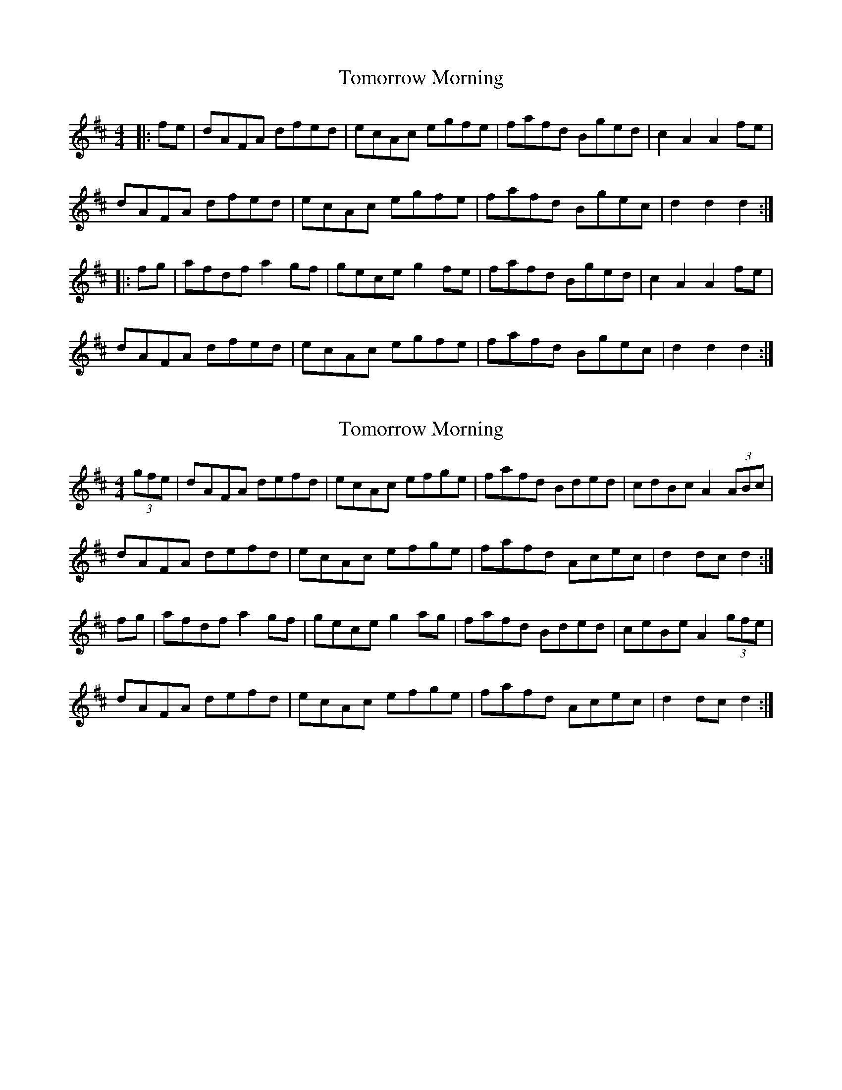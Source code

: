 X: 1
T: Tomorrow Morning
Z: Max Becher
S: https://thesession.org/tunes/2233#setting2233
R: hornpipe
M: 4/4
L: 1/8
K: Dmaj
|:fe|dAFA dfed|ecAc egfe|fafd Bged|c2A2A2 fe|
dAFA dfed|ecAc egfe|fafd Bgec|d2d2d2:|
|:fg|afdfa2gf|geceg2fe|fafd Bged|c2A2A2fe|
dAFA dfed|ecAc egfe|fafd Bgec|d2d2d2:|
X: 2
T: Tomorrow Morning
Z: tnoumarap
S: https://thesession.org/tunes/2233#setting5795
R: hornpipe
M: 4/4
L: 1/8
K: Dmaj
(3gfe|dAFA defd|ecAc efge|fafd Bded|cdBc A2 (3ABc|
dAFA defd|ecAc efge|fafd Acec|d2dc d2:|
fg|afdf a2gf|gece g2ag|fafd Bded|ceBe A2 (3gfe|
dAFA defd|ecAc efge|fafd Acec|d2dc d2:|
X: 3
T: Tomorrow Morning
Z: ceolachan
S: https://thesession.org/tunes/2233#setting15604
R: hornpipe
M: 4/4
L: 1/8
K: Dmaj
dAFA defd | ecAc efge | fafd Bded | cdBc A2 (3ABc |dAFA defd | ecAc efge | fafd Acec | d2 dc d2 :|afdf a2gf | gece g2 ag | fafd Bded | ceBe A2 (3gfe |dAFA defd | ecAc efge | fafd Acec | d2 dc d2 :|
X: 4
T: Tomorrow Morning
Z: RogueFiddler
S: https://thesession.org/tunes/2233#setting15605
R: hornpipe
M: 4/4
L: 1/8
K: Dmaj
|:fe|dAFA dafd|ecAc egfe|(3fga fd Bged|(3cec A^G Agfe|dAFA dafd|ecAc egfe|(3fga fd gecd|eddc d2:||:(3efg|afdf a2 gf|gece g2 fe|(3efg fd Bged||1(3cec A^G Aefg|afdf a2 gf|gece g2 fe|(3fga fd Bgec|d2 dc d2:||2 (3cec A^G Agfe| dAFA dafd|ecAc egfe|(3fga fd gecd|eddc d2||

